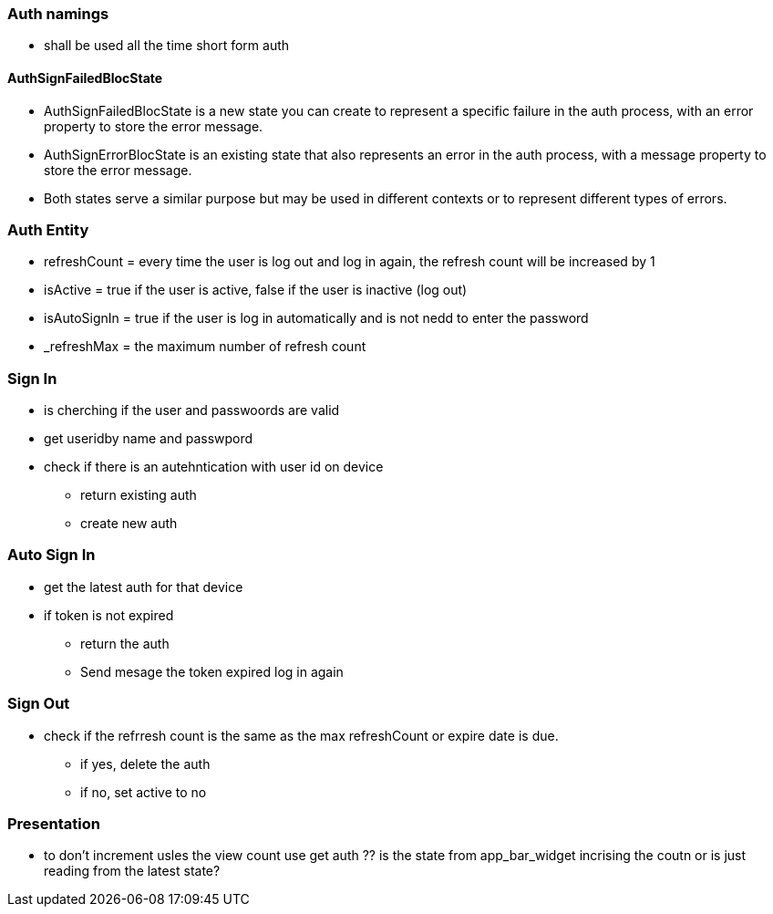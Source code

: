 === Auth namings

* shall be used all the time short form auth

==== AuthSignFailedBlocState

* AuthSignFailedBlocState is a new state you can create to represent a specific failure in the
auth process, with an error property to store the error message.
* AuthSignErrorBlocState is an existing state that also represents an error in the auth
process, with a message property to store the error message.
* Both states serve a similar purpose but may be used in different contexts or to represent
different types of errors.

=== Auth Entity

* refreshCount = every time the user is log out and log in again, the refresh count will be
increased by 1
* isActive = true if the user is active, false if the user is inactive (log out)
* isAutoSignIn = true if the user is log in automatically and is not nedd to enter the password
* _refreshMax = the maximum number of refresh count

=== Sign In

* is cherching if the user and passwoords are valid
* get useridby name and passwpord
* check if there is an autehntication with user id on device
** return existing auth
** create new auth

=== Auto Sign In

* get the latest auth for that device
* if token is not expired
** return the auth
** Send mesage the token expired log in again

=== Sign Out

* check if the refrresh count is the same as the max refreshCount or expire date is due.
** if yes, delete the auth
** if no, set active to no

=== Presentation

* to don't increment usles the view count use get auth
?? is the state from app_bar_widget incrising the coutn or is just reading from the latest state?